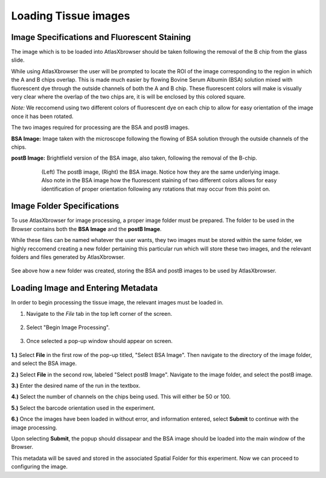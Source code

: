 Loading Tissue images
_____________________

Image Specifications and Fluorescent Staining
##############################################

The image which is to be loaded into AtlasXbrowser should be taken following the removal of the B chip
from the glass slide.

While using AtlasXbrowser the user will be prompted to locate the ROI of the image corresponding to the region
in which the A and B chips overlap. This is made much easier by flowing Bovine Serum Albumin (BSA) solution mixed with 
fluorescent dye through the outside channels of both the A and B chip. These fluorescent colors will make is visually very
clear where the overlap of the two chips are, it is will be enclosed by this colored square.

*Note:* We reccomend using two different colors of fluorescent dye on each chip to allow for easy orientation
of the image once it has been rotated.

The two images required for processing are the BSA and postB images.

**BSA Image:** Image taken with the microscope following the flowing of BSA solution through the outside channels of the chips.

**postB Image:** Brightfield version of the BSA image, also taken, following the removal of the B-chip.

    .. figure:: /images/Both_images.png
       
       (Left) The postB image, (Right) the BSA image. Notice how they are the same underlying image. Also note in the 
       BSA image how the fluorescent staining of two different colors allows for easy identification of proper orientation
       following any rotations that may occur from this point on.


Image Folder Specifications
###########################

To use AtlasXbrowser for image processing, a proper image folder must be prepared.
The folder to be used in the Browser contains both the **BSA Image** and the **postB Image**.

While these files can be named whatever the user wants, they two images must be stored within the same folder, we highly reccomend creating a 
new folder pertaining this particular run which will store these two images, and the relevant folders and files generated by AtlasXbrowser.

    .. image:: /images/FolderCreated.png

See above how a new folder was created, storing the BSA and postB images to be used by AtlasXbrowser.

Loading Image and Entering Metadata
###################################
In order to begin processing the tissue image, the relevant images must be loaded in.

#. Navigate to the *File* tab in the top left corner of the screen.

    .. figure:: /images/SelectingFile.png 

#. Select "Begin Image Processing".

    .. figure:: /images/BeginImageProcessing.png

#. Once selected a pop-up window should appear on screen.

    .. figure:: /images/OpeningImage_selectingMeta.png

**1.)** Select **File** in the first row of the pop-up titled, "Select BSA Image". Then navigate to the directory 
of the image folder, and select the BSA image.

**2.)** Select **File** in the second row, labeled "Select postB Image". Navigate to the image folder, and select the postB image.

**3.)** Enter the desired name of the run in the textbox.

**4.)** Select the number of channels on the chips being used. This will either be 50 or 100.

**5.)** Select the barcode orientation used in the experiment.

**6.)** Once the images have been loaded in without error, and information entered, select **Submit** to continue with the image processing.

Upon selecting **Submit**, the popup should dissapear and the BSA image should be loaded into the main window of the Browser.

This metadata will be saved and stored in the associated Spatial Folder for this experiment.
Now we can proceed to configuring the image.